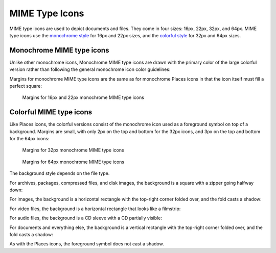 MIME Type Icons
===============
MIME type icons are used to depict documents and files. They come in four sizes:
16px, 22px, 32px, and 64px. MIME type icons use the `monochrome style \
<index.html#monochrome-icon-style>`__ for 16px and 22px sizes, and the
`colorful style <index.html#colorful-icon-style>`__ for 32px and 64px sizes.

Monochrome MIME type icons
~~~~~~~~~~~~~~~~~~~~~~~~~~
Unlike other monochrome icons, Monochrome MIME type icons are drawn with the
primary color of the large colorful version rather than following the general
monochrome icon color guidelines:

.. image:: /img/Breeze-icon-design-mimetype-small.png
   :alt: Small monochrome document MIME types

Margins for monochrome MIME type icons are the same as for monochrome Places
icons in that the icon itself must fill a perfect square:

.. figure:: /img/icon-margins-mimetype-monochrome.png
   :alt: Margins for monochrome MIME type icons

   Margins for 16px and 22px monochrome MIME type icons

Colorful MIME type icons
~~~~~~~~~~~~~~~~~~~~~~~~
Like Places icons, the colorful versions consist of the monochrome icon used as
a foreground symbol on top of a background. Margins are small, with only 2px on
the top and bottom for the 32px icons, and 3px on the top and bottom for the
64px icons:

.. figure:: /img/icon-margins-mimetype-32.png
   :alt: Margins for monochrome MIME type icons

   Margins for 32px monochrome MIME type icons

.. figure:: /img/icon-margins-mimetype-64.png
   :alt: Margins for monochrome MIME type icons

   Margins for 64px monochrome MIME type icons

The background style depends on the file type.

For archives, packages, compressed files, and disk images, the background is a
square with a zipper going halfway down:

.. image:: /img/Breeze-icon-design-mimetype-archive.png
   :alt: Large colorful archive MIME types

For images, the background is a horizontal rectangle with the top-right corner
folded over, and the fold casts a shadow:

.. image:: /img/Breeze-icon-design-mimetype-image.png
   :alt: Large colorful image MIME types

For video files, the background is a horizontal rectangle that looks like a
filmstrip:

.. image:: /img/Breeze-icon-design-mimetype-video.png
   :alt: Large colorful video MIME types

For audio files, the background is a CD sleeve with a CD partially visible:

.. image:: /img/Breeze-icon-design-mimetype-audio.png
   :alt: Large colorful video MIME types

For documents and everything else, the background is a vertical rectangle with
the top-right corner folded over, and the fold casts a shadow:

.. image:: /img/Breeze-icon-design-mimetype-document.png
   :alt: Large colorful document MIME types

As with the Places icons, the foreground symbol does not cast a shadow.
